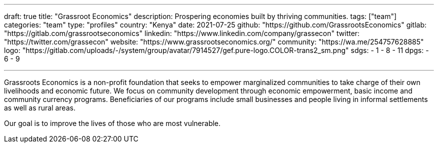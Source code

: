 ---
draft: true
title: "Grassroot Economics"
description: Prospering economies built by thriving communities.
tags: ["team"]
categories: "team"
type: "profiles"
country: "Kenya"
date: 2021-07-25
github: "https://github.com/GrassrootsEconomics"
gitlab: "https://gitlab.com/grassrootseconomics"
linkedin: "https://www.linkedin.com/company/grassecon"
twitter: "https://twitter.com/grassecon"
website: "https://www.grassrootseconomics.org/"
community: "https://wa.me/254757628885"
logo: "https://gitlab.com/uploads/-/system/group/avatar/7914527/gef.pure-logo.COLOR-trans2_sm.png"
sdgs:
    - 1
    - 8
    - 11
dpgs:
    - 6
    - 9


---

Grassroots Economics is a non-profit foundation that seeks to empower marginalized communities to take charge of their own livelihoods and economic future. We focus on community development through economic empowerment, basic income and community currency programs. Beneficiaries of our programs include small businesses and people living in informal settlements as well as rural areas.

Our goal is to improve the lives of those who are most vulnerable.


